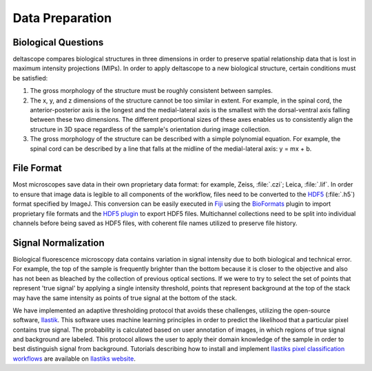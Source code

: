 .. _dataprep:

Data Preparation
================

.. _bioquestions:

Biological Questions
+++++++++++++++++++++

deltascope compares biological structures in three dimensions in order to preserve spatial relationship data that is lost in maximum intensity projections (MIPs). In order to apply deltascope to a new biological structure, certain conditions must be satisfied:

1. The gross morphology of the structure must be roughly consistent between samples.

2. The x, y, and z dimensions of the structure cannot be too similar in extent. For example, in the spinal cord, the anterior-posterior axis is the longest and the medial-lateral axis is the smallest with the dorsal-ventral axis falling between these two dimensions. The different proportional sizes of these axes enables us to consistently align the structure in 3D space regardless of the sample's orientation during image collection.

3. The gross morphology of the structure can be described with a simple polynomial equation. For example, the spinal cord can be described by a line that falls at the midline of the medial-lateral axis: y = mx + b.

.. _fileformat:

File Format
++++++++++++

Most microscopes save data in their own proprietary data format: for example, Zeiss, :file:`.czi`; Leica, :file:`.lif`. In order to ensure that image data is legible to all components of the workflow, files need to be converted to the `HDF5`_ (:file:`.h5`) format specified by ImageJ. This conversion can be easily executed in `Fiji`_ using the `BioFormats`_ plugin to import proprietary file formats and the `HDF5 plugin`_ to export HDF5 files. Multichannel collections need to be split into individual channels before being saved as HDF5 files, with coherent file names utilized to preserve file history.

.. _BioFormats: https://www.openmicroscopy.org/bio-formats/
.. _HDF5 plugin: https://imagej.net/HDF5_Vibez
.. _Fiji: https://fiji.sc/
.. _HDF5: https://support.hdfgroup.org/HDF5/

.. _Signal Normalization:

Signal Normalization
+++++++++++++++++++++

Biological fluorescence microscopy data contains variation in signal intensity due to both biological and technical error. For example, the top of the sample is frequently brighter than the bottom because it is closer to the objective and also has not been as bleached by the collection of previous optical sections. If we were to try to select the set of points that represent 'true signal' by applying a single intensity threshold, points that represent background at the top of the stack may have the same intensity as points of true signal at the bottom of the stack.

We have implemented an adaptive thresholding protocol that avoids these challenges, utilizing the open-source software, `Ilastik`_. This software uses machine learning principles in order to predict the likelihood that a particular pixel contains true signal. The probability is calculated based on user annotation of images, in which regions of true signal and background are labeled. This protocol allows the user to apply their domain knowledge of the sample in order to best distinguish signal from background. Tutorials describing how to install and implement `Ilastiks pixel classification workflows`_ are available on `Ilastiks website`_.

.. _Ilastik: http://ilastik.org/
.. _Ilastiks website: http://ilastik.org/documentation/index.html/
.. _Ilastiks pixel classification workflows: http://ilastik.org/documentation/pixelclassification/pixelclassification

.. TODO Fix links
